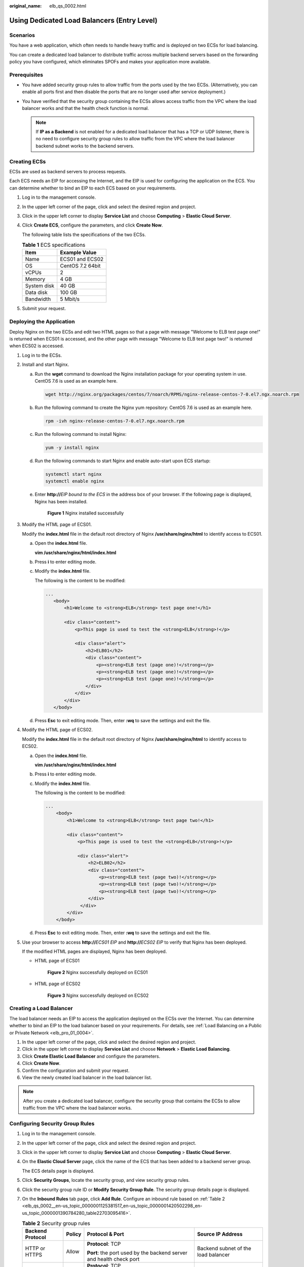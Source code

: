 :original_name: elb_qs_0002.html

.. _elb_qs_0002:

Using Dedicated Load Balancers (Entry Level)
============================================

Scenarios
---------

You have a web application, which often needs to handle heavy traffic and is deployed on two ECSs for load balancing.

You can create a dedicated load balancer to distribute traffic across multiple backend servers based on the forwarding policy you have configured, which eliminates SPOFs and makes your application more available.

Prerequisites
-------------

-  You have added security group rules to allow traffic from the ports used by the two ECSs. (Alternatively, you can enable all ports first and then disable the ports that are no longer used after service deployment.)
-  You have verified that the security group containing the ECSs allows access traffic from the VPC where the load balancer works and that the health check function is normal.

   .. note::

      If **IP as a Backend** is not enabled for a dedicated load balancer that has a TCP or UDP listener, there is no need to configure security group rules to allow traffic from the VPC where the load balancer backend subnet works to the backend servers.

Creating ECSs
-------------

ECSs are used as backend servers to process requests.

Each ECS needs an EIP for accessing the Internet, and the EIP is used for configuring the application on the ECS. You can determine whether to bind an EIP to each ECS based on your requirements.

#. Log in to the management console.

#. In the upper left corner of the page, click |image1| and select the desired region and project.

#. Click |image2| in the upper left corner to display **Service List** and choose **Computing** > **Elastic Cloud Server**.

#. Click **Create ECS**, configure the parameters, and click **Create Now**.

   The following table lists the specifications of the two ECSs.

   .. table:: **Table 1** ECS specifications

      =========== ================
      Item        Example Value
      =========== ================
      Name        ECS01 and ECS02
      OS          CentOS 7.2 64bit
      vCPUs       2
      Memory      4 GB
      System disk 40 GB
      Data disk   100 GB
      Bandwidth   5 Mbit/s
      =========== ================

#. Submit your request.

Deploying the Application
-------------------------

Deploy Nginx on the two ECSs and edit two HTML pages so that a page with message "Welcome to ELB test page one!" is returned when ECS01 is accessed, and the other page with message "Welcome to ELB test page two!" is returned when ECS02 is accessed.

#. Log in to the ECSs.

#. Install and start Nginx.

   a. Run the **wget** command to download the Nginx installation package for your operating system in use. CentOS 7.6 is used as an example here.

      .. code-block::

         wget http://nginx.org/packages/centos/7/noarch/RPMS/nginx-release-centos-7-0.el7.ngx.noarch.rpm

   b. Run the following command to create the Nginx yum repository: CentOS 7.6 is used as an example here.

      .. code-block::

         rpm -ivh nginx-release-centos-7-0.el7.ngx.noarch.rpm

   c. Run the following command to install Nginx:

      .. code-block::

         yum -y install nginx

   d. Run the following commands to start Nginx and enable auto-start upon ECS startup:

      .. code-block::

         systemctl start nginx
         systemctl enable nginx

   e. Enter **http://**\ *EIP bound to the ECS* in the address box of your browser. If the following page is displayed, Nginx has been installed.


      .. figure:: /_static/images/en-us_image_0000001747381136.png
         :alt: **Figure 1** Nginx installed successfully

         **Figure 1** Nginx installed successfully

#. Modify the HTML page of ECS01.

   Modify the **index.html** file in the default root directory of Nginx **/usr/share/nginx/html** to identify access to ECS01.

   a. Open the **index.html** file.

      **vim /usr/share/nginx/html\ /\ index.html**

   b. Press **i** to enter editing mode.

   c. Modify the **index.html** file.

      The following is the content to be modified:

      .. code-block::

          ...
             <body>
                 <h1>Welcome to <strong>ELB</strong> test page one!</h1>

                 <div class="content">
                     <p>This page is used to test the <strong>ELB</strong>!</p>

                     <div class="alert">
                         <h2>ELB01</h2>
                         <div class="content">
                             <p><strong>ELB test (page one)!</strong></p>
                             <p><strong>ELB test (page one)!</strong></p>
                             <p><strong>ELB test (page one)!</strong></p>
                         </div>
                     </div>
                 </div>
             </body>

   d. Press **Esc** to exit editing mode. Then, enter **:wq** to save the settings and exit the file.

#. Modify the HTML page of ECS02.

   Modify the **index.html** file in the default root directory of Nginx **/usr/share/nginx/html** to identify access to ECS02.

   a. Open the **index.html** file.

      **vim /usr/share/nginx/html\ /\ index.html**

   b. Press **i** to enter editing mode.

   c. Modify the **index.html** file.

      The following is the content to be modified:

      .. code-block::

         ...
             <body>
                 <h1>Welcome to <strong>ELB</strong> test page two!</h1>

                 <div class="content">
                     <p>This page is used to test the <strong>ELB</strong>!</p>

                     <div class="alert">
                         <h2>ELB02</h2>
                         <div class="content">
                             <p><strong>ELB test (page two)!</strong></p>
                             <p><strong>ELB test (page two)!</strong></p>
                             <p><strong>ELB test (page two)!</strong></p>
                         </div>
                      </div>
                 </div>
             </body>

   d. Press **Esc** to exit editing mode. Then, enter **:wq** to save the settings and exit the file.

#. Use your browser to access **http://**\ *ECS01 EIP* and **http://**\ *ECS02 EIP* to verify that Nginx has been deployed.

   If the modified HTML pages are displayed, Nginx has been deployed.

   -  HTML page of ECS01


      .. figure:: /_static/images/en-us_image_0000001794819981.png
         :alt: **Figure 2** Nginx successfully deployed on ECS01

         **Figure 2** Nginx successfully deployed on ECS01

   -  HTML page of ECS02


      .. figure:: /_static/images/en-us_image_0000001794660869.png
         :alt: **Figure 3** Nginx successfully deployed on ECS02

         **Figure 3** Nginx successfully deployed on ECS02

Creating a Load Balancer
------------------------

The load balancer needs an EIP to access the application deployed on the ECSs over the Internet. You can determine whether to bind an EIP to the load balancer based on your requirements. For details, see :ref:`Load Balancing on a Public or Private Network <elb_pro_01_0004>`.

#. In the upper left corner of the page, click |image3| and select the desired region and project.
#. Click |image4| in the upper left corner to display **Service List** and choose **Network** > **Elastic Load Balancing**.
#. Click **Create Elastic Load Balancer** and configure the parameters.
#. Click **Create Now**.
#. Confirm the configuration and submit your request.
#. View the newly created load balancer in the load balancer list.

.. note::

   After you create a dedicated load balancer, configure the security group that contains the ECSs to allow traffic from the VPC where the load balancer works.

Configuring Security Group Rules
--------------------------------

#. Log in to the management console.

#. In the upper left corner of the page, click |image5| and select the desired region and project.

#. Click |image6| in the upper left corner to display **Service List** and choose **Computing** > **Elastic Cloud Server**.

#. On the **Elastic Cloud Server** page, click the name of the ECS that has been added to a backend server group.

   The ECS details page is displayed.

#. Click **Security Groups**, locate the security group, and view security group rules.

#. Click the security group rule ID or **Modify Security Group Rule**. The security group details page is displayed.

#. On the **Inbound Rules** tab page, click **Add Rule**. Configure an inbound rule based on :ref:`Table 2 <elb_qs_0002__en-us_topic_0000001125381517_en-us_topic_0000001420502298_en-us_topic_0000001390784280_table22703095416>`.

   .. _elb_qs_0002__en-us_topic_0000001125381517_en-us_topic_0000001420502298_en-us_topic_0000001390784280_table22703095416:

   .. table:: **Table 2** Security group rules

      +------------------+-----------------+---------------------------------------------------------------------+-------------------------------------+
      | Backend Protocol | Policy          | Protocol & Port                                                     | Source IP Address                   |
      +==================+=================+=====================================================================+=====================================+
      | HTTP or HTTPS    | Allow           | **Protocol**: TCP                                                   | Backend subnet of the load balancer |
      |                  |                 |                                                                     |                                     |
      |                  |                 | **Port**: the port used by the backend server and health check port |                                     |
      +------------------+-----------------+---------------------------------------------------------------------+-------------------------------------+
      | TCP              | Allow           | **Protocol**: TCP                                                   |                                     |
      |                  |                 |                                                                     |                                     |
      |                  |                 | **Port**: health check port                                         |                                     |
      +------------------+-----------------+---------------------------------------------------------------------+-------------------------------------+
      | UDP              | Allow           | **Protocol**: UDP and ICMP                                          |                                     |
      |                  |                 |                                                                     |                                     |
      |                  |                 | **Port**: health check port                                         |                                     |
      +------------------+-----------------+---------------------------------------------------------------------+-------------------------------------+

   .. note::

      -  After a load balancer is created, do not change the subnet. If the subnet is changed, the IP addresses occupied by the load balancer will not be released, and traffic from the previous backend subnet is still need to be allowed to backend servers.
      -  Traffic from the new backend subnet is also need to be allowed to backend servers.

#. Click **OK**.

Configuring Firewall Rules
--------------------------

To control traffic in and out of a subnet, you can associate a firewall with the subnet. Firewall rules control access to subnets and add an additional layer of defense to your subnets. Default firewall rules reject all inbound and outbound traffic. If the subnet of a load balancer or associated backend servers has a firewall associated, the load balancer cannot receive traffic from the Internet or route traffic to backend servers, and backend servers cannot receive traffic from and respond to the load balancer.

Configure an inbound firewall rule to allow traffic from the VPC where the load balancer resides to backend servers.

#. Log in to the management console.
#. In the upper left corner of the page, click |image7| and select the desired region and project.
#. Click |image8| in the upper left corner of the page and choose **Network** > **Virtual Private Cloud**.
#. In the navigation pane on the left, choose **Access Control** > **Firewalls**.
#. In the firewall list, click the name of the firewall to switch to the page showing its details.
#. On the **Inbound Rules** or **Outbound Rules** tab page, click **Add Rule** to add a rule.

   -  **Action**: Select **Allow**.
   -  **Protocol**: The protocol must be the same as the one you selected for the listener.
   -  **Source**: Set it to the VPC CIDR block.
   -  **Source Port Range**: Select a port range based on the service requirements.
   -  **Destination**: Enter a destination address allowed in this direction. If you keep the default value, **0.0.0.0/0**, traffic will be allowed for all destination IP addresses.
   -  **Destination Port Range**: Select a port range based on the service requirements.
   -  (Optional) **Description**: Describe the firewall rule if necessary.

#. Click **OK**.

Adding a Listener
-----------------

Add a listener to the created load balancer. When you add the listener, create a backend server group, configure a health check, and add the two ECSs to the created backend server group. If a backend server is detected unhealthy, the load balancer will stop routing traffic to it until the backend server recovers.


.. figure:: /_static/images/en-us_image_0000001794660861.png
   :alt: **Figure 4** Traffic forwarding

   **Figure 4** Traffic forwarding

#. Click |image9| in the upper left corner to display **Service List** and choose **Network** > **Elastic Load Balancing**.
#. Locate the created load balancer (**elb-01**) and click its name.
#. Under **Listeners**, click **Add Listener**.
#. Configure the listener and click **Next**.

   -  **Name**: Enter a name, for example, **listener-HTTP**.

   -  **Frontend Protocol/Port**: Select a protocol and enter a port for the load balancer to receive requests. For example, set it to **HTTP** and **80**.


      .. figure:: /_static/images/en-us_image_0000001747381140.png
         :alt: **Figure 5** Adding a listener

         **Figure 5** Adding a listener

#. Create a backend server group and configure a health check.

   -  Backend server group

      -  **Name**: Enter a name, for example, **server_group-ELB**.
      -  **Load Balancing Algorithm**: Select an algorithm that the load balancer will use to route requests, for example, **Weighted round robin**.

   -  Health check

      -  **Health Check Protocol**: Select a protocol for the load balancer to perform health checks on backend servers. If the load balancer uses TCP, HTTP, or HTTPS to receive requests, the health check protocol can be TCP or HTTP. Here we use HTTP as an example.

      -  **Domain Name**: Enter a domain name that will be used for health checks, for example, www.example.com.

      -  **Health Check Port**: Enter a port for the load balancer to perform health checks on backend servers, for example, **80**.

         If no health check port is configured, the backend port is used for health checks by default. If you specify a port, it will be used for health checks.

#. Click the name of the newly added listener. On the **Backend Server Groups** tab page on the right, click **Add**.
#. Select the servers you want to add, set the backend port, and click **Finish**.

   -  Backend servers: Select **ECS01** and **ECS02**.
   -  Backend port: Set it to **80**. Backend servers will use this port to communicate with the load balancer.

Verifying Load Balancing
------------------------

After the load balancer is configured, you can access the domain name to check whether the two ECSs are accessible.

#. Modify the **C:\\Windows\\System32\\drivers\\etc\\hosts** file on your PC to map the domain name to the load balancer EIP.

   View the load balancer EIP on the **Summary** page of the load balancer.


   .. figure:: /_static/images/en-us_image_0000001747740024.png
      :alt: **Figure 6** **hosts** file on your PC

      **Figure 6** **hosts** file on your PC

#. On the CLI of your PC, run the following command to check whether the domain name is mapped to the load balancer EIP:

   **ping www.example.com**

   If data packets are returned, the domain name has been mapped to the load balancer EIP.

#. Use your browser to access **http://www.example.com**. If the following page is displayed, the load balancer has routed the request to ECS01.


   .. figure:: /_static/images/en-us_image_0000001794660889.png
      :alt: **Figure 7** Accessing ECS01

      **Figure 7** Accessing ECS01

#. Use your browser to access **http://www.example.com**. If the following page is displayed, the load balancer has routed the request to ECS02.


   .. figure:: /_static/images/en-us_image_0000001794819973.png
      :alt: **Figure 8** Accessing ECS02

      **Figure 8** Accessing ECS02

.. |image1| image:: /_static/images/en-us_image_0000001747739624.png
.. |image2| image:: /_static/images/en-us_image_0000001747380972.png
.. |image3| image:: /_static/images/en-us_image_0000001747739624.png
.. |image4| image:: /_static/images/en-us_image_0000001794660485.png
.. |image5| image:: /_static/images/en-us_image_0000001747739624.png
.. |image6| image:: /_static/images/en-us_image_0000001747380972.png
.. |image7| image:: /_static/images/en-us_image_0000001747739624.png
.. |image8| image:: /_static/images/en-us_image_0000001747739880.png
.. |image9| image:: /_static/images/en-us_image_0000001794660485.png
